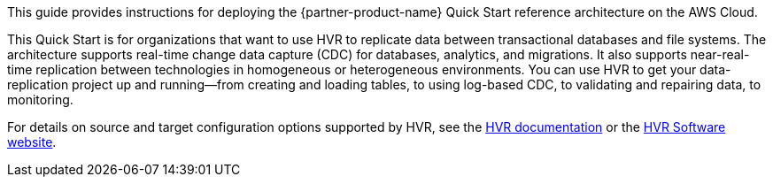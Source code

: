 This guide provides instructions for deploying the {partner-product-name} Quick Start reference architecture on the AWS Cloud.

This Quick Start is for organizations that want to use HVR to replicate data between transactional databases and file systems. The architecture supports real-time change data capture (CDC) for databases, analytics, and migrations. It also supports near-real-time replication between technologies in homogeneous or heterogeneous environments. You can use HVR to get your data-replication project up and running—from creating and loading tables, to using log-based CDC, to validating and repairing data, to monitoring.

For details on source and target configuration options supported by HVR, see the https://www.hvr-software.com/docs/5[HVR documentation^] or the https://www.hvr-software.com[HVR Software website^].